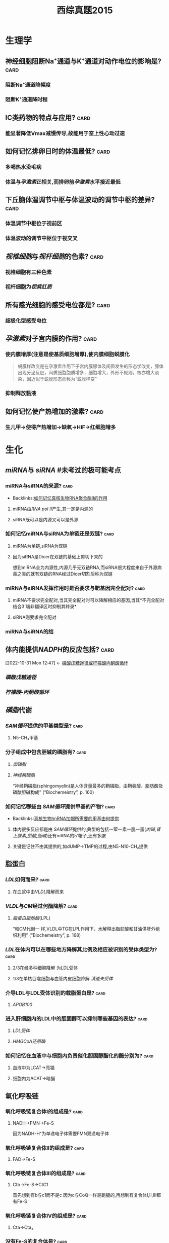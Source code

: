 :PROPERTIES:
:ID:       95a964a0-4c3e-499a-9836-f284175ec75a
:END:
#+TITLE: 西综真题2015
* 生理学
:PROPERTIES:
:collapsed: true
:END:
** 神经细胞阻断Na⁺通道与K⁺通道对动作电位的影响是? :card:
:PROPERTIES:
:END:
*** 阻断Na⁺通道降幅度
*** 阻断K⁺通道降时程
** ⅠC类药物的特点与应用? :card:
:PROPERTIES:
:END:
*** 能显著降低Vmax减慢传导,故能用于室上性心动过速
** 如何记忆排卵日时的体温最低? :card:
:PROPERTIES:
:END:
*** 多喝热水没毛病
*** 体温与[[孕激素]]正相关,而排卵前[[孕激素]]水平接近最低 [[../assets/image_1666445095621_0.png]]
** 下丘脑体温调节中枢与体温波动的调节中枢的差异? :card:
:PROPERTIES:
:END:
*** 体温调节中枢位于视前区
*** 体温波动的调节中枢位于视交叉
** [[视椎细胞]]与[[视杆细胞]]的色素? :card:
:PROPERTIES:
:END:
*** 视椎细胞有三种色素
*** 视杆细胞为[[视紫红质]]
** 所有感光细胞的感受电位都是? :card:
:PROPERTIES:
:END:
*** 超极化型感受电位
** [[孕激素]]对子宫内膜的作用? :card:
:PROPERTIES:
:END:
*** 使内膜增厚(注意是使基质细胞增厚),使内膜细胞蜕膜化 
#+BEGIN_QUOTE
蜕膜样改变是在孕激素作用下子宫内膜腺体及间质发生的形态学改变，腺体出现分泌反应，间质细胞胞质增多，细胞增大，外形不规则，核亦增大淡染，因近似于蜕膜形态而称为“蜕膜样变”
#+END_QUOTE
*** 抑制释放黏液
** 如何记忆使产热增加的激素? :card:
:PROPERTIES:
:END:
*** 生儿甲→使得产热增加→缺氧→HIF→红细胞增多
* 生化
:PROPERTIES:
:collapsed: true
:END:
** [[miRNA]]与 [[siRNA]] #未考过的极可能考点
:PROPERTIES:
:collapsed: true
:END:
*** miRNA与siRNA的来源? :card:
:PROPERTIES:
:ID:       dfb3a51a-bad1-4a4c-9d03-968d2c48fc11
:END:
- Backlinks:[[id:4e6e87c4-4fd8-4c12-891b-c3098be8b42a][如何记忆真核生物RNA聚合酶Ⅱ的作用]]
**** miRNA由[[RNA pol Ⅱ]]产生,其一定是内源的
**** siRNA既可以是内源又可以是外源
*** 如何记忆miRNA与siRNA为单链还是双链? :card:
:PROPERTIES:
:END:
**** miRNA为单链,siRNA为双链
**** 因为siRNA是Dicer在双链的基础上剪切下来的
#+BEGIN_TIP
想到miRNA全为内源性,内源几乎无双链RNA,而siRNA很大程度来自于外源病毒之类的就有双链的RNA经过Dicer切割后称为双链
#+END_TIP
*** miRNA与siRNA发挥作用时是否要求与靶基因完全配对? :card:
:PROPERTIES:
:END:
**** miRNA不要求完全配对,当其完全配对时可以降解相应的基因,当其*不完全配对结合3'端非翻译区时抑制其转录*
**** siRNA则要求完全配对
*** miRNA与siRNA的结
** 体内能提供[[NADPH]]的反应包括? :card:
:PROPERTIES:
:ID:       d5054980-ce57-48f9-9d6b-4b0769793d8b
:END:
:BACKLINKS:
[2022-10-31 Mon 12:47] <- [[id:0fed3669-7a6c-41aa-b94e-b39edef9868b][磷酸戊糖途径或柠檬酸丙酮酸循环]]
:END:
*** [[磷酸戊糖途径]]
*** [[柠檬酸-丙酮酸循环]] [[../assets/柠檬酸丙酮酸循环教材图示.png]]
** [[磷脂]]代谢
*** [[SAM循环]]提供的甲基类型是? :card:
:PROPERTIES:
:END:
**** N5-CH₃甲基
*** 分子组成中包含胆碱的磷脂有? :card:
:PROPERTIES:
:END:
**** [[卵磷脂]]
**** [[神经鞘磷脂]]
“神经鞘磷脂(sphingomyelin)是人体含量最多的鞘磷脂，由鞘氨醇、脂肪酸及磷酸胆碱构成” (“Biochemeistry”, p. 160)
*** 如何记忆哪些由 [[SAM循环]]提供甲基的产物? :card:
:PROPERTIES:
:ID:       426fa8fd-469b-4ac6-b87f-873de1b14c36
:END:
- Backlinks:[[id:6e5dee13-80e6-4194-9e84-1376df53483e][真核生物hnRNA加帽所需要的甲基由何提供]]
**** 体内很多反应都是由 [[SAM循环]]提供的,典型的包括一荤一素一肌一蛋([[肉碱]],[[肾上腺素]],[[肌酸]],[[胆碱]])还有mRNA的5'帽子,还有多胺
**** 关键是记住不由其提供的,如dUMP→TMP的过程,由N5-N10-CH₂提供
** 脂蛋白
:PROPERTIES:
:collapsed: true
:END:
*** [[LDL]]如何而来? :card:
:PROPERTIES:
:END:
**** 在血浆中由[[VLDL]]降解而来
*** [[VLDL]]与[[CM]]经过何酶降解? :card:
:PROPERTIES:
:END:
**** [[脂蛋白脂肪酶]](LPL)
“和CM代谢一 样,VLDL中TG在LPL作用下，水解释出脂肪酸和甘油供肝外组织利用” (“Biochemeistry”, p. 168)
*** [[LDL]]在体内可以在哪些地方降解其比例及相应被识别的受体类型为? :card:
:PROPERTIES:
:END:
**** 2/3在经多种细胞降解 为LDL受体
**** 1/3在单核巨噬细胞与血管内皮细胞降解 [[清道夫受体]]
*** 介导LDL与LDL受体识别的载脂蛋白是? :card:
:PROPERTIES:
:END:
**** [[APOB100]]
*** 进入肝细胞内的LDL中的胆固醇可以抑制哪些基因的表达? :card:
:PROPERTIES:
:END:
**** [[LDL受体]]
**** [[HMGCoA还原酶]]
*** 如何记忆在血液中与细胞内负责催化胆固醇酯化的酶分别为? :card:
:PROPERTIES:
:END:
**** 血液中为LCAT→亮猫
**** 细胞内为ACAT→暗猫
** 氧化呼吸链
:PROPERTIES:
:id: 63556d9d-388c-475f-8f02-7114f2c908c3
:END:
*** 氧化呼吸链复合体Ⅰ的组成是? :card:
:PROPERTIES:
:END:
**** NADH→FMN→Fe-S 
#+BEGIN_TIP
因为NADH-H⁺为单递电子体需要FMN双递电子体
#+END_TIP
*** 氧化呼吸链复合体Ⅱ的组成是? :card:
:PROPERTIES:
:END:
**** FAD→Fe-S
*** 氧化呼吸链复合体Ⅲ的组成是? :card:
:PROPERTIES:
:END:
**** Ctb→Fe-S→CtC1
 #+BEGIN_TIP
首先想到有b与c1而不是c 因为c与CoQ一样是跑腿的,再想到有复合体Ⅰ,Ⅱ,Ⅲ都有Fe-S
#+END_TIP
*** 氧化呼吸链复合体Ⅳ的组成是? :card:
:PROPERTIES:
:END:
**** Cta→Cta₃
*** 没有Fe-S的复合体是? :card:
:PROPERTIES:
:END:
**** 复合体Ⅳ
** [[尿素循环]]
:PROPERTIES:
:collapsed: true
:END:
*** [[../assets/image_1666421966013_0.png]]
** 如何记忆原核生物转录起始点上游的序列? :card:
:PROPERTIES:
:END:
*** [[../assets/image_1666425357380_0.png]]
*** 从现在开始倒数十秒(嗒嗒)我要开始转录了
** [[乳糖操纵子]] #极可能考
:PROPERTIES:
:ID:       b7801b71-f4a5-43af-a7fb-293528ff98c5
:END:
- Backlinks:[[id:c8efef4d-92ce-46f7-9d66-53f22c6ccbcd][乳糖操纵子中谁与CAP结合序列结合?]]
*** 乳糖操纵子的结构基因的作用是合成乳糖还是分解乳糖? :card:
:PROPERTIES:
:END:
**** 分解乳糖
*** [[../assets/image_1666426618454_0.png]]
*** [[../assets/image_1666426699678_0.png]]
** 描述胆色素代谢的物质变化过程? :card:
:PROPERTIES:
:END:
*** 血红素→胆绿素→游离胆红素→结合胆红素---排入肠腔---:>胆素原---接触空气后---:>胆素 
#+BEGIN_TIP
关键是要记得红绿红
#+END_TIP
** 尿三胆包括? :card:
:PROPERTIES:
:END:
*** 胆素原
*** 胆素
*** 尿胆红素(结合胆红素)
* 病理
:PROPERTIES:
:collapsed: true
:END:
** 肝炎
:PROPERTIES:
:collapsed: true
:END:
*** ((6350b9ac-6005-4147-80b2-69c873af6217))
*** ((6350b9ac-a042-4bb4-812a-c1e459853846))
** 炎症
:PROPERTIES:
:collapsed: true
:END:
*** 烧伤时水肿发生的机制? :card:
:PROPERTIES:
:END:
**** 血管内皮细胞的直接损伤
**** 血管内皮细胞收缩导致间隙增大
**** 白细胞介导的内皮细胞受损
*** 炎症时血流动力学的改变表现为? :card:
:PROPERTIES:
:END:
**** 先收缩:受到刺激
**** 扩张血流加速:细胞释放扩血管物质
**** 缓慢甚至淤滞
** 坏死
:PROPERTIES:
:collapsed: true
:END:
*** 如何记忆机体容易发生湿性坏疽与干性坏疽的部位? :card:
:PROPERTIES:
:END:
**** 湿性坏疽*:男子非常*有坏*胆*识(湿)
**** 男(阑尾),子(子宫),非(肺),肠(肠),胆(胆囊)
**** 干性坏疽:肢体末端
*** 如何记忆出血性梗死好发部位? :card:
:PROPERTIES:
:END:
**** 出场费
**** 肠与肺 
#+BEGIN_QUOTE
出血性梗死常见于肺、肠等部位。1、肺：在肺充血的情况下，肺静脉和毛细血管内压升高。当肺动脉分支被阻断时，支气管动脉的压力不足以克服肺静脉的阻力，动脉对局部组织的供血停止，导致局部肺缺血坏死。常用药物包括肝素钠、5%碳酸氢钠等。2.肠道：肠出血性梗死是由肠组织疏松、肠梗阻或肠扭转引起的，导致肠出血时血液无法流出，导致肠出血性梗死的发生。
#+END_QUOTE
** [[类风湿]]
:PROPERTIES:
:collapsed: true
:END:
*** 类风湿关节滑膜浸润的炎症细胞主要是? :card:
:PROPERTIES:
:END:
**** 浆细胞与CD4⁺的T细胞
*** 如何记忆CD4⁺的T细胞浸润是规律,但是哪些疾病以CD8⁺T细胞浸润为主? :card:
:PROPERTIES:
:id: 63550528-6bdf-4542-801e-bcf959a30b5b
:FC_CREATED: 2022-11-01T09:24:39Z
:FC_TYPE:  normal
:END:
- Backlinks:[[id:05177572-1447-4a45-827b-610f95469e86][再障免疫原因为何种T细胞升高]]
:REVIEW_DATA:
| position | ease | box | interval | due                  |
|----------+------+-----+----------+----------------------|
| front    |  2.5 |   0 |        0 | 2022-11-01T09:24:39Z |
:END:
**** 不(8)再爱过
**** [[再障]], [[ITP]], [[过敏性肺炎]]
****
***
** [[动脉粥样硬化]]
:PROPERTIES:
:collapsed: true
:END:
*** 稳定型心绞痛与不稳定型心绞痛最本质的区别是看一段时间内的? :card:
:PROPERTIES:
:END:
**** 病情变化情况与表现
*** 稳定型心绞痛与不稳定型心绞痛的斑块差异? :card:
:PROPERTIES:
:END:
**** 稳定型心绞痛是稳定的粥样斑块,理解成皮厚馅少,不稳定型心绞痛是不稳定的斑块理解成皮少陷厚
*** 稳定型心绞痛与不稳定型心绞痛可以通过哪些信息进行鉴别? :card:
:PROPERTIES:
:END:
**** 是否需要诱因才能激发
**** 病史
**** 服用硝酸甘油是否缓解
*** 为什么初发型心绞痛直接被归入到了不稳定心绞痛? :card:
:PROPERTIES:
:END:
**** 因为初发型心绞痛的斑块往往还没形成稳定的结构
*** 心绞痛与心肌梗死的疼痛时长往往有何明显差异? :card:
:PROPERTIES:
:END:
**** 心绞痛的时间往往在30分钟以内
**** 而心肌梗死的时长往往在数小时
** [[肺癌]]
:PROPERTIES:
:collapsed: true
:END:
*** #多选 [[如何记忆]][[肺腺癌]]包括哪些特殊类型? :card:
:PROPERTIES:
:id: 63556d9d-0e71-4e11-8020-8eeab341b2df
:END:
**** 细支气管肺泡癌→现在称为[[原位腺癌]]
**** 黏液癌:能产生较多黏液呈胶冻状
**** 瘢痕癌:腺癌中含有较多的纤维斑痕
*** 如何记忆肺癌的恶性度排名? :card:
:PROPERTIES:
:END:
**** 小大腺鳞类
*** 如何记忆可以产生激素的肺癌类型? :card:
:PROPERTIES:
:END:
**** 邻家的小仙女
***** 鳞癌:[[PTH]]
***** 小细胞癌与腺癌:类癌综合征
** [[淋巴瘤]]的免疫表型
:PROPERTIES:
:id: 63556d9d-c45d-44e6-9d0d-fd2b675f2ba7
:END:
*** HL与NLPHL包括哪些类型? :card:
:PROPERTIES:
:END:
**** HL包括:结节硬化型,淋巴细胞增多型,淋巴细胞减少型,混合型
**** NLPHL包括:结节性淋巴细胞为主型
:PROPERTIES:
:id: 63556d9d-bb68-4f62-88f3-8a8a33c8b160
:END:
*** HL与NLPHL分别表现为何种免疫表型? :card:
:PROPERTIES:
:END:
**** HL:CD15,30
**** NLPHL:CD19,20,79a 非经典型表现比较靠近为非霍
**** 补充问题
***** 如何记忆HL的CD分子为15,30? :card:
:PROPERTIES:
:END:
****** 胖奇金
******
*** NLPHL其肿瘤细胞表现为? :card:
:PROPERTIES:
:id: 6353bb3f-72ae-42ae-9b5d-37f61ae33d90
:END:
**** 爆米花样细胞([[LP细胞]]) 
#+BEGIN_QUOTE
N*LP*HL
#+END_QUOTE
*** NHL的免疫表型常包含? :card:
:PROPERTIES:
:END:
**** CD19,20,79a
*** [[R-S细胞]]是否为HL的特征性细胞? :card:
:PROPERTIES:
:id: 63556d9d-81e6-4846-83ec-fc8ed11d1013
:END:
**** 否,还可见于[[传单]]与[[结缔组织病]]
**** ((6359fb6a-578b-452b-916a-bb6c5945c28b))
*** 淋巴母细胞/前体/ALL的免疫表形表现为? :card:
:PROPERTIES:
:id: 63556d9d-b079-4cf3-8260-e2df84c1b18a
:END:
**** 这种[[淋巴瘤]]接近干细胞,[[TdT]],与[[CD34]](干细胞的表型)
*** [[小淋巴/CLL]]的肿瘤免疫表型为? :card:
:PROPERTIES:
:id: 63556d9d-6443-4b39-a61e-79f13dff0e71
:END:
**** [[CD19]],20,79a,^^CD5^^(*其虽然是B细胞来源但是也可以表现为T细胞的^^CD5^^*),CD23
*** 如何记忆[[套细胞淋巴瘤]]的免疫表型? :card:
:PROPERTIES:
:id: 6353e58c-21a6-45e4-8e7d-b7ee73f9f1d4
:END:
**** [[CD5]],[[CD20]], [[Cyclin D1]] ,[[BCL-1]]
**** 小(5也出现于小淋巴细胞)520D11你懂的
*** 如何记忆边缘区淋巴瘤的免疫表型? :card:
:PROPERTIES:
:END:
**** [[CD19]],[[CD20]],[[CD79a]] 
#+BEGIN_TIP
毕竟是边缘人所以只表达最少的
#+END_TIP 
((6353bb3f-72ae-42ae-9b5d-37f61ae33d90))
*** 滤泡淋巴瘤的全称是? :card:
:PROPERTIES:
:END:
**** 滤泡生发中心淋巴瘤
*** 生发中心的淋巴瘤共有的免疫表型是? :card:
:PROPERTIES:
:id: 6353e58c-3a63-4e88-82b4-a4f57dbed231
:END:
**** CD10与BCL6 
#+BEGIN_TIP
1和0你懂的,长头发666
#+END_TIP
*** 生发中心的淋巴瘤包括哪些类型? :card:
:PROPERTIES:
:END:
**** [[滤泡淋巴瘤]], [[弥漫大B细胞型淋巴瘤]]生发中心型, [[Burkitt]] 
:PROPERTIES:
:id: 6353e58c-ed6c-4780-b80c-4e19f28ec6f0
:END:
#+BEGIN_QUOTE
2B滤泡
#+END_QUOTE
*** 滤泡淋巴瘤与 [[弥漫大B细胞型淋巴瘤]]的关系是? :card:
:PROPERTIES:
:id: 63556d9d-ddc0-4018-9232-7192ad8f8434
:END:
**** ((6350b9ac-1f32-4c67-a66b-2918e9c1f1da))
*** [[弥漫大B细胞型淋巴瘤]]的普通类型的免疫表型为? :card:
:PROPERTIES:
:END:
**** [[CD19]],[[CD20]],[[CD79a]],[[BCL-2]]
**** 补充问题
***** 如何记忆*弥漫*大B细胞有两种细胞来源而不是记错成Burkitt? :card:
:PROPERTIES:
:END:
****** 想到弥漫两个字就比较广泛
*** 滤泡淋巴瘤与弥漫大B细胞型淋巴瘤的生发中心型免疫表型都为? :card:
:PROPERTIES:
:END:
**** [[CD19]],[[CD20]],[[CD79a]],[[BCL-2]],[[CD10]],[[BCL-6]]
*** 鉴别[[滤泡淋巴瘤]]与滤泡的增生的关键表型是? :card: #极可能考
:PROPERTIES:
:id: 63556d9d-b707-4346-bc1c-27e4057204b1
:END:
**** [[BCL-2]]
**** 相关补充
***** [[BCL-1]]阳性见于哪些淋巴瘤? :card:
:PROPERTIES:
:END:
****** ((6353e58c-21a6-45e4-8e7d-b7ee73f9f1d4))
***** [[BCL-6]]阳性见于哪些淋巴瘤? :card:
:PROPERTIES:
:END:
****** ((6353e58c-3a63-4e88-82b4-a4f57dbed231))
((6353e58c-ed6c-4780-b80c-4e19f28ec6f0))
****** 相关问题
******* 如何记忆Burkitt淋巴瘤是生发中心淋巴瘤? :card:
:PROPERTIES:
:END:
******** [[../assets/image_1666446512495_0.png]]{:height 520, :width 626}
*** 如何记忆[[Burkitt]]的免疫表型为? :card:
:PROPERTIES:
:END:
**** NHL的三个+生发中心的两个+CD22与 [[Ki-67]]
**** [[CD19]],[[CD20]],[[CD79a]],[[CD10]],[[BCL-6]]+[[CD22]](历年真题考过的看一下就好了)
**** [[Ki-67]] #未考过的极可能考点
*** [[Burkitt]]由何细胞恶化而来会出现何种现象? :card:
:PROPERTIES:
:END:
**** 小无裂细胞
**** [[满天星现象]]
*** #S 如何记忆[[间变性大淋巴瘤]]的免疫表型? :card:
:PROPERTIES:
:background-color: red
:END:
**** 与其染色体变异一起记忆
**** 如何记忆 [[间变性大淋巴瘤]]的染色体改变? :card:
:PROPERTIES:
:END:
***** CD30,t(2,5)←2+3=5 
#+BEGIN_TIP
间变有种善变的感觉:善变请爱我
#+END_TIP
*** 间变性大淋巴瘤中的哪种亚型是惰性的? :card:
:PROPERTIES:
:END:
**** 来自于皮肤的 [[间变性大淋巴瘤]]
*** 如何记忆惰性淋巴瘤与高度恶性淋巴瘤? :card: #极可能考
:PROPERTIES:
:background-color: red
:END:
**** [[../assets/image_1666436412584_0.png]]
**** 惰性:边缘滤泡小蘑菇套浆
*** 如何记忆[[NK]]/[[T细胞]]淋巴瘤的免疫表型? :card:
:PROPERTIES:
:END:
**** 一流物流送来一双NIKE鞋
**** [[CD16]],[[CD56]],[[CD2]]
*** [[M3型白血病]]表达哪些CD分子不表达哪些? :card:
:PROPERTIES:
:END:
**** 表达:[[CD9]],[[CD13]],[[CD33]],[[CD117]] 要么有3要么是3的倍数
**** 不表达:[[CD34]]与[[HLA-DR]](因为此两种为前体细胞的表达物,而 [[M3型白血病]] 分化相对较成熟)
*** 如何记忆[[M5型白血病]]的免疫表型? :card:
:PROPERTIES:
:END:
**** [[M5型白血病]]为[[单核细胞]]型,记忆为单身要死表达[[CD14]]
*** [[如何记忆]][[M7型白血病]]的免疫表型? :card:
:PROPERTIES:
:END:
**** [[M7型白血病]]为巨核细胞型白血病,记忆为巨基(M7)死([[CD41]])了([[CD61]])和[[血小板GP]]糖蛋白
** [[肺结核]]
:PROPERTIES:
:collapsed: true
:END:
*** 浸润型肺结核的题眼影像表现为? :card:
:PROPERTIES:
:END:
**** 云雾状阴影
*** [[慢性纤维空洞性肺结核]]的题眼影像学表现空洞的壁厚薄? :card:
:PROPERTIES:
:END:
**** 厚壁空洞!而浸润性肺结核,与干酪性肺结核等也是可以出现空洞的但是它们均是薄壁空洞
*** 慢性纤维空洞性肺结核的题眼影像学表现肺纹理呈现何种征象? :card:
:PROPERTIES:
:END:
**** [[垂柳征]]
*** [[干酪性肺结核]]与何疾病的表现极为相似又该如何区分它们? :card:
:PROPERTIES:
:END:
**** 与 [[大叶性肺炎]]表现极为相似均可有
:PROPERTIES:
:collapsed: true
:END:
***** 高热
***** 大片肺实变
**** 但是它们的差异在于干酪性肺[[结核]]会有大量的虫噬性空洞而[[大叶性肺炎]]绝无空洞
** [[肾病综合征]]
:PROPERTIES:
:collapsed: true
:END:
*** 如何记忆哪些类型的肾病在初治时单用激素就行? :card:
:PROPERTIES:
:END:
**** 自己吸
**** 脂性肾病,局灶节段性硬化,系膜增生性肾小球肾炎
*** 如何记忆哪些类型的肾病存在足突消失? :card:
:PROPERTIES:
:END:
**** 自己摸
**** 脂性肾病,局灶节段性硬化,膜性肾病
** [[梅毒]]
:PROPERTIES:
:collapsed: true
:END:
*** {{query [[梅毒]]}}
:PROPERTIES:
:query-table: true
:END:
*** 病理学中的两个马鞍包括? :card:
:PROPERTIES:
:END:
**** [[马鞍鼻]]:Ⅲ期梅毒累及鼻骨
**** [[马鞍肾]]:慢性肾盂肾炎
**** 补充问题:
***** [[马鞍鼻]]可见于哪些疾病? :card:
:PROPERTIES:
:END:
****** [[梅毒]],[[Wegner肉芽肿]] 
#+BEGIN_TIP
伟哥与梅毒
#+END_TIP
* 内科
:PROPERTIES:
:collapsed: true
:END:
** [[心肌病]]
:PROPERTIES:
:collapsed: true
:END:
*** [[肥厚性心肌病]]与[[扩张型心肌病]]所累及部位的差异? :card:
:PROPERTIES:
:END:
**** 扩张型心肌病可表现为全心室的扩张
**** 肥厚型心肌病除了心房不厚哪里都可以厚
** [[呼吸形式]]
:PROPERTIES:
:collapsed: true
:END:
*** [[DKA]]的呼吸形式为? :card:
:PROPERTIES:
:END:
**** [[Kussmaul呼吸]]
*** 切断兔的双侧迷走神经所表现的呼吸形式与 [[Kussmaul呼吸]]的差异? :card:
:PROPERTIES:
:END:
**** 切断双侧迷走神经阻断了[[肺牵张反射]]所以表现为深慢呼吸
**** 而 [[Kussmaul呼吸]]表现为深快呼吸
*** [[Kussmaul呼吸]]与 [[Kussmaul征]]的差异? :card:
:PROPERTIES:
:END:
**** [[Kussmaul征]]见于胸包积液时由于吸气运动导致静脉回流增多,表现为颈静脉怒张
*** [[潮式呼吸]],[[Biot呼吸]]提示? :card:
:PROPERTIES:
:END:
**** 中枢存在病变如肿瘤等或应用吗啡类抑制药物
***
** [[冠心病]]
:PROPERTIES:
:collapsed: true
:END:
*** [[平板运动试验]]禁用于哪些疾病? :card:
:PROPERTIES:
:END:
**** [[急性冠脉综合征]]包括哪些疾病? :card:
:PROPERTIES:
:END:
***** [[不稳定型心绞痛]],[[STEMI]],[[NSTEMI]]
***
** [[胸腔积液]]
:PROPERTIES:
:collapsed: true
:ID:       7cb05ab3-6033-48bf-aa76-49a51124699f
:END:
- Backlinks:2017年[[id:a3c06664-a5d8-41d1-b35e-93cf40fce429][44]]
*** 教材中的[[血性胸水]]主要是哪几种疾病? :card:
:PROPERTIES:
:END:
**** [[结核]]
**** 肿瘤
**** *[[肺栓塞]]*
*** [[ADA]]主要存在何种细胞中,生物化学中其主要存在于何反应中? :card:
:PROPERTIES:
:ID:       8b8b54eb-99fe-4d86-9f28-d66b45398ccc
:END:
- Backlinks:[[id:b5ff543c-5d84-4e57-8317-f47710b05347][心肌骨骼肌联合脱氨基中催化腺嘌呤脱氨基的酶是]]
**** [[淋巴细胞]]
**** 嘌呤核苷酸循环时AMP脱氨基转变为IMP时的酶([[腺苷酸脱氨酶]])
**** 转氨基作用中生成的[[天冬氨酸]]与次黄嘌呤核苷酸([[IMP]])作用生成[[腺苷酸代琥珀酸,]]后者在裂解酶作用下生成延胡索酸和[[腺嘌呤核苷酸]],腺嘌呤核苷酸在[[腺苷酸脱氨酶]]作用下脱掉氨基又生成IMP的过程.
*** [#A] 判断胸腔积液性质的思路? :card:
:PROPERTIES:
:ID:       7c0ba8d7-b82e-487c-bcd0-a2313474dad9
:END:
- Backlinks:[[id:e17943a5-e03e-4787-93a4-53b58e1f4d27][ADA缺乏所导致的疾病是]]
**** 首先看[[ADA]],结核与脓胸的ADA>45,而恶性胸腔积液常<45
**** 再看CEA:恶性>20
**** 再看LDH:结核往往>200,而恶性胸腔积液与脓胸的胸腔积液往往>500
**** 再看pH,脓胸与食管破裂的pH可以<7
*** 为什么恶性胸水的LDH可达500以上? :card:
:PROPERTIES:
:END:
**** [[LDH]]反映无氧氧化,恶性胸水的[[瓦伯格效应]]
:PROPERTIES:
:id: 63556d9d-f499-4a3c-8b2c-c7280ad1822d
:END:
*** 内外科关于结核性积液是否引流后注射抗结核药物的差异? :card:
:PROPERTIES:
:END:
**** 内科认为结核性胸腔积液引流后无需注射抗结核药物
**** 外科学认为关节结核积液引流后需要注射抗结核药物
** [[哮喘]]
:PROPERTIES:
:collapsed: true
:END:
*** 唯二可以单用的哮喘控制类药物为? :card:
:PROPERTIES:
:END:
**** [[ICS]]
**** [[白三烯调节剂]]
*** 如何记忆[[扎鲁斯特]]为何种类型的药物,其尤其适用于何种疾病? :card:
:PROPERTIES:
:END:
**** [[白三烯调节剂]] 
#+BEGIN_TIP
Luster→光亮的→白→白三烯
#+END_TIP
**** [[过敏性鼻炎]]
** [[消化道失血]]
:PROPERTIES:
:collapsed: true
:END:
*** 失血5ml的表现为? :card:
:PROPERTIES:
:END:
**** 粪便隐血试验阳性
*** 失血50ml表现为? :card:
:PROPERTIES:
:END:
**** 黑便
*** 失血250ml表现为? :card:
:PROPERTIES:
:END:
**** 呕血
*** 失血400ml表现为? :card:
:PROPERTIES:
:END:
**** 出现症状如头晕等
*** 失血1000ml表现为? :card:
:PROPERTIES:
:END:
**** [[休克]]
** [[有机磷中毒]]
:PROPERTIES:
:collapsed: true
:END:
*** [[有机磷中毒]]依照胆碱酯酶活性划分严重程度的标准? :card:
:PROPERTIES:
:END:
**** 357,重,中,轻
**** 与[[COPD]]的严重程度评级358相联系区别记忆
****
*** [[有机磷中毒]]依照临床表现活性划分严重程度的标准? :card:
:PROPERTIES:
:END:
**** M样症状轻(如肺湿啰音)
**** M+N症状中
**** 出现肺水肿或中枢问题重
** [[真性细菌尿]]
:PROPERTIES:
:collapsed: true
:END:
*** 真性细菌尿的标准为? :card:
:PROPERTIES:
:END:
**** 尿含菌量10万/ml ,2次培养为同一菌种
** [[肾小球肾炎]]与 [[肾病综合征]]
:PROPERTIES:
:collapsed: true
:END:
*** 表现为IgA沉着为主的疾病包括哪些? :card:
:PROPERTIES:
:END:
**** [[IgA肾病]]与[[过敏性紫癫肾炎]]
*** [[过敏性紫癫肾炎]]的典型表现为? :card:
:PROPERTIES:
:END:
**** 双下肢对称的出血点
*** 如何记忆肾脏疾病 [[GC]]的使用情况? :card:
:PROPERTIES:
:END:
**** [[../assets/image_1666507058298_0.png]]
**** 慢性肾炎不推荐使用[[GC]]
** 溶血
:PROPERTIES:
:collapsed: true
:END:
*** 如何记忆血管内溶血? :card:
:PROPERTIES:
:id: 63556d9d-ff26-4c8e-8be6-5e5f9ddb70fc
:END:
**** 冷豆睡叔叔
**** 冷:[[冷抗体型自免溶贫]]
:PROPERTIES:
:id: 63556d9d-4a13-4736-826d-53385172b7b2
:END:
**** 豆:蚕豆病
**** 睡: [[PNH]]
**** 叔:血型不合型输型
**** 叔:输低渗液
**** 补充问题:
:PROPERTIES:
:collapsed: true
:END:
***** ((6350b9ac-cc1d-4fee-a1fa-6369c363cfdd))
** [[风湿系统总论]]
:PROPERTIES:
:collapsed: true
:END:
*** 如何记忆弥漫性结缔组织病? :card:
:PROPERTIES:
:END:
**** 红皮多血管风干硬
**** SLE
**** 皮肌炎
**** 类风湿(不是风湿,因为风湿是溶血性链球菌引起的)
**** 干燥综合征
**** 多肌炎
**** 血管炎
**** 硬皮病
*** 如何记忆与感染有关的风湿系统疾病? :card:
:PROPERTIES:
:END:
**** [[风湿]]
**** [[Reiter综合征]]:Reiter综合征也称肠病后类风湿、眼尿道关节炎综合征，临床上以结膜炎、尿道炎和关节炎为特征。多发于儿童，以男性为多见。
*** 如何记忆Wegener肉芽肿&肉芽肿性多血管炎的特点? :card:
:PROPERTIES:
:END:
**** 伟哥吃多了在厕所(WC→c-ANCA)流鼻([[马鞍鼻]])血([[咯血]])
*** 如何记忆系统性硬化症的特点包括? :card:
:PROPERTIES:
:END:
**** 杵状指
**** [[雷诺现象]]
:PROPERTIES:
:collapsed: true
:END:
***** 什么是雷诺现象? :card:
:PROPERTIES:
:END:
****** 肢体末梢苍白→发紫疼痛→潮红复原
***** 哪些疾病可以出现雷诺现象? :card:
:PROPERTIES:
:END:
****** [[系统性硬化症]]
****** [[SLE]]中的[[抗RNP抗体]]
****** [[MM病]]
****** [[雷诺综合征]]
****** 补充问题:
:PROPERTIES:
:collapsed: true
:END:
******* 如何记忆[[MM病]]的治疗方案? :card:
:PROPERTIES:
:END:
******** [[../assets/image_1666448215612_0.png]]
**** 抗着丝点抗体
**** 抗核仁抗体
**** 抗SCL-70抗体
**** [[../assets/image_1666449721541_0.png]]
*** 如何记忆皮肌炎的特点? :card:
:PROPERTIES:
:END:
**** jiji微红
**** ji:抗合成酶→Jo-1
**** ji:上眼睑(jian)红肿
**** ji:颈(jing)部V型充血
**** ji:[[Gottron征]]
*** 混合性结缔组织病为何抗体阳性? :card:
:PROPERTIES:
:END:
**** [[抗RNP抗体]] 
#+BEGIN_TIP
记忆为混子人品差,被雷诺抓了
#+END_TIP
****
** [[心肌梗死]]
:PROPERTIES:
:collapsed: true
:END:
*** 心肌梗死导致乳头肌断裂好发于何乳头肌? :card:
:PROPERTIES:
:END:
**** 后乳头肌
*** 心包摸擦音最明显的听诊部位记忆声音性质为? :card:
:PROPERTIES:
:END:
**** 胸骨左缘3-4肋间的搔刮音
** [[心力衰竭]]
:PROPERTIES:
:collapsed: true
:END:
*** 心力衰竭时选保钾利尿剂还是排钾利尿剂? :card:
:PROPERTIES:
:END:
**** 两者联合使用
*** 呋塞米类与噻嗪类利尿剂的优先使用情况差异? :card:
:PROPERTIES:
:END:
**** 若是急性心衰需要呋塞米类效果快且显著的,慢性的则选用噻嗪类
*** 心衰伴低钠血症时的利尿剂首选为? :card:
:PROPERTIES:
:END:
**** [[托伐普坦]]
*** 如何记忆 [[β受体阻滞剂]]在 [[心力衰竭]]应用中的禁忌症? :card:
:PROPERTIES:
:END:
**** 从负性变力的角度:急性心衰与纽约分级4级不能用
**** 从负性变传导的角度:二度二型及三度房室传导阻滞不能用
**** 从β₂受体的角度:哮喘,变异性心绞痛,雷诺综合征不能用
*** 如何记忆 [[ACEI/ARB]]的使用禁忌症? :card:
:PROPERTIES:
:END:
**** 高血钾
**** 双侧肾动脉狭窄
**** 妊娠: 胎儿致畸作用
**** 血肌酐超过265 肾功能很差
*** [[房颤]]治疗要想到哪些步骤? :card:
:PROPERTIES:
:END:
**** 抗凝
**** 转复
**** 控心率
*** [[房颤]]转复与控心率谁更容易? :card:
:PROPERTIES:
:END:
**** 控心率 [[../assets/image_1666505695867_0.png]]
*** 用 [[维拉帕米]]与 [[洋地黄]]控制心率如何选择? :card:
:PROPERTIES:
:END:
**** 若患者有心脏病且无洋地黄的禁忌症则优先用洋地黄,因为其能增强收缩能力等一石二鸟
*** {{embed ((6354d355-d129-4377-ab82-f9218358043b))}}
{{embed ((6354d355-7a97-4da1-988f-fc8d00c3a5da))}}
** [[结节病]]
:PROPERTIES:
:collapsed: true
:ID:       e35a0958-84bb-480c-b5d7-f74b0e7b821e
:END:
- Backlinks:[[id:37d08d02-2315-476c-ab19-b5425e43ef9f][46. 女，48 岁，咳嗽胸闷 4 个月，无发热，CT 示双侧肺门、纵隔淋巴结肿大伴双侧网格状影及小结节影。双下肺少许蜂窝状改变，支气管镜示支气管粘膜呈铺路石状改变，支气管肺泡灌洗液检查最可能的结果为]]
*** {{embed ((6354d357-cb0e-4229-aa6b-07e2c76b2e15))}}
*** [[结节病]]与[[肺结核]]的肺门淋巴结肿大有何差异? :card:
:PROPERTIES:
:id: 63556d9d-e3bc-43be-bcfa-a8441127a05a
:END:
**** 结节病常为双侧肺门淋巴结肿大
**** 结核则常为单侧
*** 结节病除了肺门淋巴结肿大外还可以表现为? :card:
:PROPERTIES:
:END:
**** 皮肤红色结节与眼睛的葡萄膜炎等
*** 一个结节病患者两年前双肺门淋巴结肿大现在肺门淋巴结大小正常表示? :card:
:PROPERTIES:
:END:
**** 很有可能结节病变的更加严重了
**** 补充问题
:PROPERTIES:
:collapsed: true
:END:
***** [[结节病]]的分期? :card:
:PROPERTIES:
:END:
****** Ⅰ期双肺门淋巴结肿大
****** Ⅱ期双肺门淋巴结肿大伴肺浸润
****** Ⅲ期只有肺浸润
****** Ⅳ期:蜂窝肺等表现,肺纤维化,肺气肿等
*** 如何记忆结节病的淋巴细胞类型与疗程? :card:
:PROPERTIES:
:END:
**** 师姐
**** 10=4+6→CD4, [[GC]]治疗6个月
***
** [[肝性脑病]]
:PROPERTIES:
:collapsed: true
:END:
*** 肝硬化的常见题眼触诊描述为? :card:
:PROPERTIES:
:END:
**** 肝肋下未触及:因为肝硬化肝脏常常缩小
**** 脾大
*** 若肝与脾肋下均未触及就一定不是肝硬化吗? :card:
:PROPERTIES:
:END:
**** 若因食管胃底静脉曲张发生呕血后脾脏可以不大
***
** [[ITP]]
:PROPERTIES:
:collapsed: true
:END:
*** [[ITP]]急症颅内出血需要看哪些部位? :card:
:PROPERTIES:
:END:
**** 口腔血疱与视物模糊
*** [[ITP]]急症的诊断标准为? :card:
:PROPERTIES:
:END:
**** 满足以下任意一条
- 颅内出血
- 广泛的活动后出血
- 血小板数<10x10^9
**** 补充问题:
:PROPERTIES:
:collapsed: true
:END:
***** [[ITP]]急症与 重型[[再障]]血小板数的诊断差异? :card:
:PROPERTIES:
:END:
****** ITP<10,再障<20
*** 既可以用于 [[ITP]]急症的治疗又可以用于 [[ITP]]一线治疗的药物是? :card:
:PROPERTIES:
:END:
**** [[GC]]与[[丙种球蛋白]]
*** 既可以用于 [[ITP]]急症的治疗又可以用于 [[ITP]]二线治疗的药物是? :card:
:PROPERTIES:
:END:
**** 促血小板生成药
*** [[ITP]]急症,一线与二线的治疗用药策略? :card:
:PROPERTIES:
:END:
**** 急症补充Ⅶ因子是因为其走外源凝血途径效率快
**** 一线激素,二线切脾
**** [[../assets/image_1666507685899_0.png]]
*** [[ITP]]与[[温抗体型自免溶贫]]的脾大差异? :card:
:PROPERTIES:
:END:
**** [[ITP]]虽然也是在脾脏处破坏血小板但是脾不大,因为血小板本身与红细胞的体积差异还是很明显的
*** 如何记忆 [[ITP]]的血象改变? :card:
:PROPERTIES:
:END:
**** [[血小板]]一定是减少的→因为 [[血小板]]所以易出血,红细胞可以正常或稍低→白细胞不受什么影响所以正常
*** [[如何记忆]] [[Evans综合征]]的特点? :card: #未考过的极可能考点
:PROPERTIES:
:END:
**** [[Evans综合征]]= [[ITP]]+ [[温抗体型自免溶贫]]→ [[Coombs试验]]阳性 
#+BEGIN_QUOTE
关键是看病例题中表现为明显的ITP,同时网织红细胞明显增高超过正常值 [[../assets/image_1666508208958_0.png]] 
#+END_QUOTE
*** [[ITP]]进行骨髓检查的[[巨核细胞]]的数量表现为? :card:
:PROPERTIES:
:END:
**** 数量往往代偿性的增多!!!而不是减少 [[ITP]]是 [[巨核细胞]]的发育障碍,产板巨减少而不是数量减少
***
** [[高渗高血糖综合征]]
:PROPERTIES:
:id: 6354d355-77ca-453a-a48d-05c541eaad4f
:END:
*** T2DM多见:一般来说没有胰岛素的缺乏,葡萄糖还是能在细胞内代谢的,所以酮体生成还是不多的
*** 其血糖常为? :card:
:PROPERTIES:
:END:
**** 33.3-66.8
*** 其血浆渗透压多在320-430
*** 诊断[[HHS]]最重要的就是渗透压
*** HHS综合征的治疗 :card:
:PROPERTIES:
:END:
**** 尽管高渗仍需要输入生理盐水(6000-10000ml 特别多!!!),除非休克解决后,血浆渗透压>350血钠>155,才可补低渗溶液
**** 及时补钾
*** [[DKA]]与 [[HHS]]补液时何时选择加入胰岛素与葡萄糖? :card:
:PROPERTIES:
:END:
**** [[../assets/image_1666508957576_0.png]]
***
** [[风湿性心脏病]]
:PROPERTIES:
:collapsed: true
:END:
*** [[风湿病]]的典型皮肤表现为? :card:
:PROPERTIES:
:id: 63556d9d-6c87-4de3-9df6-aa8906cc14fb
:END:
**** [[环形红斑]]
**** [[皮下结节]]
**** [[../assets/image_1666785142123_0.png]]
*** 如何记忆[[风湿性心脏病]]为什么会出现贫血? :card:
:PROPERTIES:
:END:
**** 风湿性心脏瓣膜病破坏红细胞
*** 如何记忆不引起脾大的疾病? :card:
:PROPERTIES:
:END:
**** 不再Iphone
**** 再障,ITP,急性风湿热
***
** [[结核]]
:PROPERTIES:
:collapsed: true
:END:
*** 如何记忆[[乙胺丁醇]]为杀菌药还是抑菌药? :card:
:PROPERTIES:
:END:
**** 简写为E,发音为抑
*** 诊断 [[肺结核]]的常规首选检查是? :card:
:PROPERTIES:
:END:
**** X线
**** 补充问题:
***** 确诊 [[肺结核]]的常规首选检查是? :card:
:PROPERTIES:
:END:
****** 痰涂片(痰培养周期太长不考虑)
****
***
** [[肾性骨营养不良]]
:PROPERTIES:
:collapsed: true
:END:
*** 肾性骨营养不良包括哪些类型? :card:
:PROPERTIES:
:END:
**** 纤维囊性骨病
**** 骨软化症
**** 骨再生不良
**** 混合型
*** 如何记忆纤维囊性骨病的发生机制? :card:
:PROPERTIES:
:END:
**** 肾衰竭→[[骨化三醇]]↓→Ca²⁺↓→ [[PTH]]↑↑↑→[[破骨细胞]]活动加强→
- 骨质疏松
- 骨折
- 骨囊性缺损
- 纤维囊性骨病(想到缺损的地方要修补)
*** 如何记忆 [[PTH]]的作用? :card:
:PROPERTIES:
:END:
**** 低剂量成骨,大剂量破骨
*** 如何记忆骨软化症的发病机制? :card:
:PROPERTIES:
:END:
**** [[骨化三醇]]或[[铝中毒]]→骨钙化障碍
*** 为什么会出现骨再生不良? :card:
:PROPERTIES:
:END:
**** 成骨因子减少
**** [[PTH]]减少,为什么PTH会减少? :card:
:PROPERTIES:
:END:
***** 因为补的钙与 [[骨化三醇]]多了
*****
*** 高磷还是低磷抑制 [[PTH]]分泌? :card:
**** 低磷因为[[PTH]]作用是升钙降磷
**** 如何降低体内的磷含量? #未考过的极可能考点
***** 选用磷结合药物
****** CaCO₃现在已弃用
****** 司维拉姆,碳酸镧
** [[嗜铬细胞瘤]]
*** 如何记忆嗜铬细胞瘤导致脸色发红的激素? :card:
**** 放屁(P物质)舒(舒血管肠肽)服随(肾上腺髓质素而不是激素)后脸红
* 外科学
:PROPERTIES:
:END:
** 周围血管疾病试验
*** 如何记忆[[Buerger征]]见于哪些疾病? :card:
:PROPERTIES:
:END:
**** B发音为B→动脉硬化闭塞症,血栓闭塞性脉管炎
*** 如何记忆[[Homans征]]见于? :card:
:PROPERTIES:
:END:
**** 这么大的身子这么小的腿,这小腿不得血栓才怪呢
**** [[../assets/image_1666512481861_0.png]]
** [[皮样囊肿]]的本质是什么? :card:
:PROPERTIES:
:END:
*** 单胚层的[[畸胎瘤]]
** 胰头癌的首发表现为? :card:
:PROPERTIES:
:END:
*** 上腹部隐痛
** 滑疝
*** ((6354d355-f61c-4c50-9447-a13d5ea8fa59))
*** 滑疝是易复性疝还是难复性疝? :card:
:PROPERTIES:
:END:
**** 别被滑误导了是难复性疝
** 胆系疾病
*** 为什么一般胆总管结石胆囊不大? :card:
:PROPERTIES:
:END:
**** 因为痛的很早就去取掉石头了,根本忍不到胆囊大的时候
** [[慢性骨髓炎]]能否把不重要病骨整段去除? :card:
:PROPERTIES:
:END:
*** 可以,如肋骨与腓骨
** [[慢性骨髓炎]]急性发作行抗生素治疗病灶清除? :card:
:PROPERTIES:
:END:
*** 禁止病灶清除防止感染扩散
** 肱二头肌与桡骨膜反射消失见于何处脊髓病变? :card:
:PROPERTIES:
:END:
*** [[../assets/image_1665746709833_0.png]]
***
** [[../assets/image_1666514370557_0.png]]根据此图描述硬瘫与软瘫? :card:
:PROPERTIES:
:END:
** 如何记忆椎间隙狭窄常见于何疾病? :card:
:PROPERTIES:
:END:
*** 常见于结核,结核由于终末动脉原因常累及椎体,分为中央型与边缘型,临床以边缘型多见,常累及椎间盘造成狭窄
*** 而肿瘤常累及椎弓根可以累及椎体但是不累及椎间盘所以不表现为椎就隙狭窄
*** {{embed ((63551e8f-dd6d-43f6-9903-358205a1ba2a))}}
** 胸腰椎骨折一般出现异常活动与骨折摩擦音吗? :card:
:PROPERTIES:
:END:
*** 不
